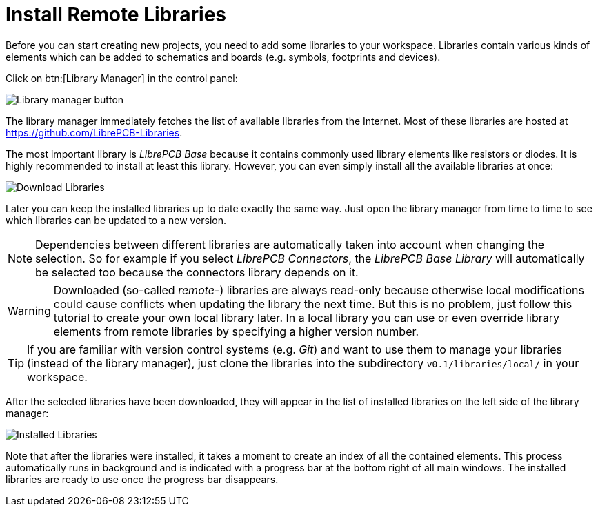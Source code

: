 = Install Remote Libraries

Before you can start creating new projects, you need to add some libraries
to your workspace. Libraries contain various kinds of elements which can be
added to schematics and boards (e.g. symbols, footprints and devices).

Click on btn:[Library Manager] in the control panel:

image::control-panel-library-manager.png[alt="Library manager button"]

The library manager immediately fetches the list of available libraries from
the Internet. Most of these libraries are hosted at
https://github.com/LibrePCB-Libraries.

The most important library is _LibrePCB Base_ because it contains commonly
used library elements like resistors or diodes. It is highly recommended to
install at least this library. However, you can even simply install all the
available libraries at once:

image::library-manager-download.png[alt="Download Libraries"]

Later you can keep the installed libraries up to date exactly the same way.
Just open the library manager from time to time to see which libraries can
be updated to a new version.

[NOTE]
====
Dependencies between different libraries are automatically taken into account
when changing the selection. So for example if you select _LibrePCB Connectors_,
the _LibrePCB Base Library_ will automatically be selected too because the
connectors library depends on it.
====

[WARNING]
====
Downloaded (so-called _remote_-) libraries are always read-only because
otherwise local modifications could cause conflicts when updating the library
the next time. But this is no problem, just follow this tutorial to create your
own local library later. In a local library you can use or even override
library elements from remote libraries by specifying a higher version number.
====

[TIP]
====
If you are familiar with version control systems (e.g. _Git_) and want to use
them to manage your libraries (instead of the library manager), just clone the
libraries into the subdirectory `v0.1/libraries/local/` in your workspace.
====

After the selected libraries have been downloaded, they will appear in the
list of installed libraries on the left side of the library manager:

image::library-manager-installed.png[alt="Installed Libraries"]

Note that after the libraries were installed, it takes a moment to create an
index of all the contained elements. This process automatically runs in
background and is indicated with a progress bar at the bottom right of all
main windows. The installed libraries are ready to use once the progress bar
disappears.

